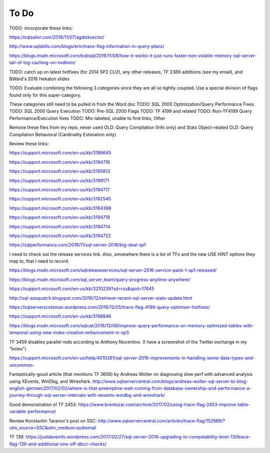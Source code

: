 =====
To Do
=====

TODO: incorporate these links: 

https://sqlsailor.com/2016/11/07/agdisksector/ 

http://www.sqlskills.com/blogs/erin/trace-flag-information-in-query-plans/ 

https://blogs.msdn.microsoft.com/bobsql/2016/11/08/how-it-works-it-just-runs-faster-non-volatile-memory-sql-server-tail-of-log-caching-on-nvdimm/

TODO: catch up on latest hotfixes (for 2014 SP2 CU2), any other releases, TF 2389 additions (see my email), and BWard's 2016 Hekaton slides

TODO: Evaluate combining the following 3 categories since they are all so tightly coupled. Use a special division of flags found only for this super-category.

These categories still need to be pulled in from the Word doc TODO: SQL 2000 Optimization/Query Performance Fixes TODO: SQL 2000 Query Execution TODO: Pre-SQL 2000 Flags TODO: TF 4199 and related TODO: Non-TF4199 Query Performance/Execution fixes TODO: Mis-labeled, unable to find links, Other

Remove these files from my repo, never used OLD: Query Compilation (Info only) and Stats Object-related OLD: Query Compilation Behavioral (Cardinality Estimation only)

Review these links:

https://support.microsoft.com/en-us/kb/3189645

https://support.microsoft.com/en-us/kb/3194716 

https://support.microsoft.com/en-us/kb/3195813 

https://support.microsoft.com/en-us/kb/3199171 

https://support.microsoft.com/en-us/kb/3194717 

https://support.microsoft.com/en-us/kb/3182545 

https://support.microsoft.com/en-us/kb/3164398 

https://support.microsoft.com/en-us/kb/3194718 

https://support.microsoft.com/en-us/kb/3194714 

https://support.microsoft.com/en-us/kb/3194722 

https://sqlperformance.com/2016/11/sql-server-2016/big-deal-sp1 

I need to check out the release services link. Also, smoewhere there is a list of TFs and the new USE HINT options they map to, that I need to record.

https://blogs.msdn.microsoft.com/sqlreleaseservices/sql-server-2016-service-pack-1-sp1-released/

https://blogs.msdn.microsoft.com/sql_server_team/query-progress-anytime-anywhere/

https://support.microsoft.com/en-us/kb/3210239?sd=rss&spid=17645

http://sql-sasquatch.blogspot.com/2016/12/retrieve-recent-sql-server-stats-update.html

https://sqlserverscotsman.wordpress.com/2016/12/05/trace-flag-4199-query-optimiser-hotfixes/

https://support.microsoft.com/en-us/kb/3198846

https://blogs.msdn.microsoft.com/sqlcat/2016/12/08/improve-query-performance-on-memory-optimized-tables-with-temporal-using-new-index-creation-enhancement-in-sp1/



TF 3459 disables parallel redo according to Anthony Nocentino. (I have a screenshot of the Twitter exchange in my "bolex")

https://support.microsoft.com/en-us/help/4010261/sql-server-2016-improvements-in-handling-some-data-types-and-uncommon-

Fantastically-good article (that mentions TF 3656) by Andreas Wolter on diagnosing slow perf with advanced analysis using XEvents, WinDbg, and Wireshark.
http://www.sqlservercentral.com/blogs/andreas-wolter-sql-server-bi-blog-english-german/2017/02/02/where-is-that-preemptive-wait-coming-from-database-ownership-and-performance-a-journey-through-sql-server-internals-with-xevents-windbg-and-wireshark/


Good demonstration of TF 2453:
https://www.brentozar.com/archive/2017/02/using-trace-flag-2453-improve-table-variable-performance/

Review Konstantin Taranov's post on SSC:
http://www.sqlservercentral.com/articles/trace-flag/152989/?utm_source=SSC&utm_medium=pubemail

TF 139:
https://justdaveinfo.wordpress.com/2017/02/27/sql-server-2016-upgrading-to-compatability-level-130trace-flag-139-and-additional-one-off-dbcc-checks/
